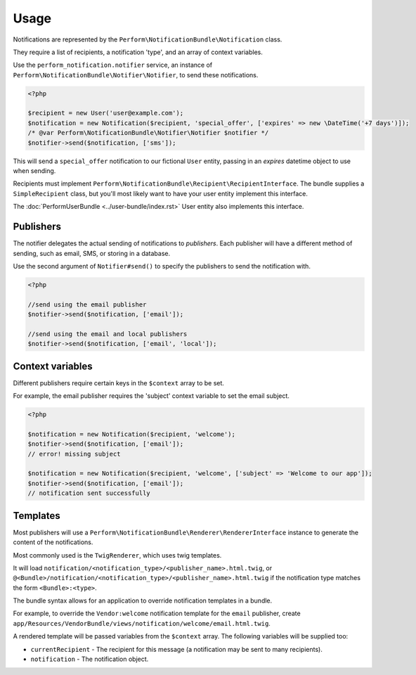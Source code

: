 Usage
=====

Notifications are represented by the ``Perform\NotificationBundle\Notification`` class.

They require a list of recipients, a notification 'type', and an array of context variables.

Use the ``perform_notification.notifier`` service, an instance of ``Perform\NotificationBundle\Notifier\Notifier``, to send these notifications.

.. code-block:: php

    <?php

    $recipient = new User('user@example.com');
    $notification = new Notification($recipient, 'special_offer', ['expires' => new \DateTime('+7 days')]);
    /* @var Perform\NotificationBundle\Notifier\Notifier $notifier */
    $notifier->send($notification, ['sms']);

This will send a ``special_offer`` notification to our fictional
``User`` entity, passing in an `expires` datetime object to use when
sending.

Recipients must implement ``Perform\NotificationBundle\Recipient\RecipientInterface``.
The bundle supplies a ``SimpleRecipient`` class, but you'll most
likely want to have your user entity implement this interface.

The :doc:`PerformUserBundle <../user-bundle/index.rst>` User entity
also implements this interface.


Publishers
----------

The notifier delegates the actual sending of notifications to *publishers*.
Each publisher will have a different method of sending, such as email, SMS, or storing in a database.

Use the second argument of ``Notifier#send()`` to specify the publishers to send the notification with.

.. code-block:: php

    <?php

    //send using the email publisher
    $notifier->send($notification, ['email']);

    //send using the email and local publishers
    $notifier->send($notification, ['email', 'local']);

Context variables
-----------------

Different publishers require certain keys in the ``$context`` array to be set.

For example, the email publisher requires the 'subject' context variable to set the email subject.


.. code-block:: php

    <?php

    $notification = new Notification($recipient, 'welcome');
    $notifier->send($notification, ['email']);
    // error! missing subject

    $notification = new Notification($recipient, 'welcome', ['subject' => 'Welcome to our app']);
    $notifier->send($notification, ['email']);
    // notification sent successfully

Templates
---------

Most publishers will use a
``Perform\NotificationBundle\Renderer\RendererInterface`` instance to
generate the content of the notifications.

Most commonly used is the ``TwigRenderer``, which uses twig templates.

It will load ``notification/<notification_type>/<publisher_name>.html.twig``, or ``@<Bundle>/notification/<notification_type>/<publisher_name>.html.twig`` if the notification type matches the form ``<Bundle>:<type>``.

The bundle syntax allows for an application to override notification templates in a bundle.

For example, to override the ``Vendor:welcome`` notification template
for the ``email`` publisher, create
``app/Resources/VendorBundle/views/notification/welcome/email.html.twig``.

A rendered template will be passed variables from the ``$context`` array.
The following variables will be supplied too:

* ``currentRecipient`` - The recipient for this message
  (a notification may be sent to many recipients).
* ``notification`` - The notification object.
